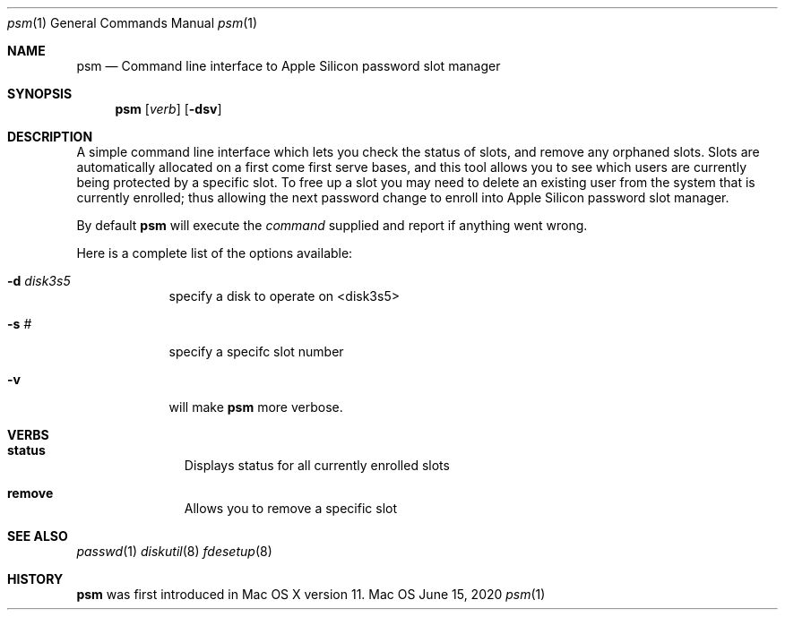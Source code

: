 .\"Modified from man(1) of FreeBSD, the NetBSD mdoc.template, and mdoc.samples.
.\"See Also:
.\"man mdoc.samples for a complete listing of options
.\"man mdoc for the short list of editing options
.Dd June 15, 2020        \" DATE
.Dt psm 1                \" Program name and manual section number
.Os Mac OS X
.Sh NAME                 \" Section Header - required - don't modify
.Nm psm
.\" The following lines are read in generating the apropos(man -k) database. Use only key
.\" words here as the database is built based on the words here and in the .ND line.
.\" Use .Nm macro to designate other names for the documented program.
.Nd Command line interface to Apple Silicon password slot manager
.Sh SYNOPSIS             \" Section Header - required - don't modify
.Nm
.Op Ar verb              \" [verb]
.Op Fl dsv               \" [-dsv]
.Sh DESCRIPTION          \" Section Header - required - don't modify
A simple command line interface which lets you check the status of slots,
and remove any orphaned slots. Slots are automatically allocated on a first
come first serve bases, and this tool allows you to see which users are
currently being protected by a specific slot.  To free up a slot you
may need to delete an existing user from the system that is currently
enrolled; thus allowing the next password change to enroll into
Apple Silicon password slot manager.
.Pp
By default
.Nm
will execute the
.Ar command
supplied and report if anything went wrong.
.Pp
Here is a complete list of the options available:
.Bl -tag -width -indent
.It Fl d Ar disk3s5
specify a disk to operate on <disk3s5>
.It Fl s Ar #
specify a specifc slot number
.It Fl v
will make
.Nm
more verbose.
.El                      \" Ends the list
.Pp
.Sh VERBS
.Bl -hang -width "imageinfo"
.It Sy status
Displays status for all currently enrolled slots
.It Sy remove
Allows you to remove a specific slot
.El                      \" Ends the list
.Pp
.Sh SEE ALSO
.\" List links in ascending order by section, alphabetically within a section.
.\" Please do not reference files that do not exist without filing a bug report
.Xr passwd 1
.Xr diskutil 8
.Xr fdesetup 8
.Sh HISTORY
.Nm
was first introduced in Mac OS X version 11.
